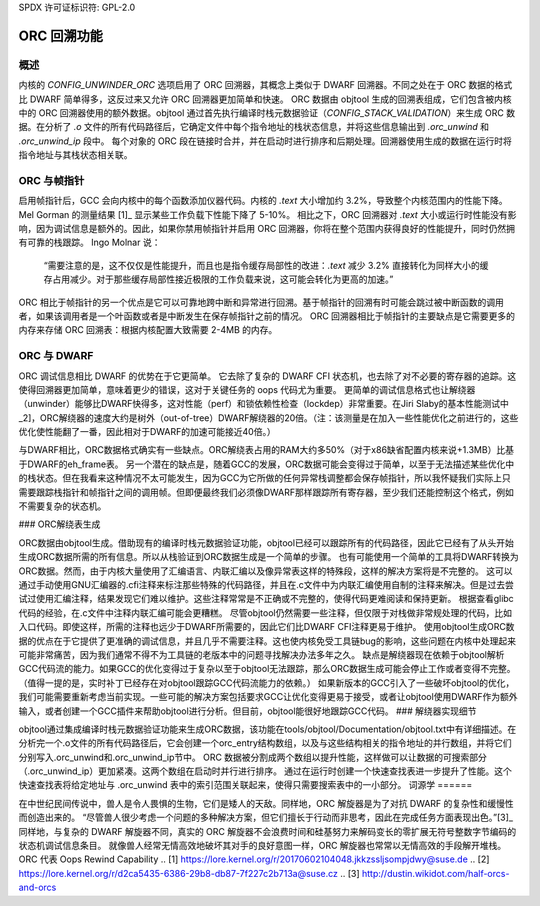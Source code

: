 SPDX 许可证标识符: GPL-2.0

==================
ORC 回溯功能
==================

概述
=====

内核的 `CONFIG_UNWINDER_ORC` 选项启用了 ORC 回溯器，其概念上类似于 DWARF 回溯器。不同之处在于 ORC 数据的格式比 DWARF 简单得多，这反过来又允许 ORC 回溯器更加简单和快速。
ORC 数据由 objtool 生成的回溯表组成，它们包含被内核中的 ORC 回溯器使用的额外数据。objtool 通过首先执行编译时栈元数据验证（`CONFIG_STACK_VALIDATION`）来生成 ORC 数据。在分析了 `.o` 文件的所有代码路径后，它确定文件中每个指令地址的栈状态信息，并将这些信息输出到 `.orc_unwind` 和 `.orc_unwind_ip` 段中。
每个对象的 ORC 段在链接时合并，并在启动时进行排序和后期处理。回溯器使用生成的数据在运行时将指令地址与其栈状态相关联。

ORC 与帧指针
=============

启用帧指针后，GCC 会向内核中的每个函数添加仪器代码。内核的 `.text` 大小增加约 3.2%，导致整个内核范围内的性能下降。Mel Gorman 的测量结果 [1]_ 显示某些工作负载下性能下降了 5-10%。
相比之下，ORC 回溯器对 `.text` 大小或运行时性能没有影响，因为调试信息是额外的。因此，如果你禁用帧指针并启用 ORC 回溯器，你将在整个范围内获得良好的性能提升，同时仍然拥有可靠的栈跟踪。
Ingo Molnar 说：

  “需要注意的是，这不仅仅是性能提升，而且也是指令缓存局部性的改进：`.text` 减少 3.2% 直接转化为同样大小的缓存占用减少。对于那些缓存局部性接近极限的工作负载来说，这可能会转化为更高的加速。”

ORC 相比于帧指针的另一个优点是它可以可靠地跨中断和异常进行回溯。基于帧指针的回溯有时可能会跳过被中断函数的调用者，如果该调用者是一个叶函数或者是中断发生在保存帧指针之前的情况。
ORC 回溯器相比于帧指针的主要缺点是它需要更多的内存来存储 ORC 回溯表：根据内核配置大致需要 2-4MB 的内存。

ORC 与 DWARF
=============

ORC 调试信息相比 DWARF 的优势在于它更简单。
它去除了复杂的 DWARF CFI 状态机，也去除了对不必要的寄存器的追踪。这使得回溯器更加简单，意味着更少的错误，这对于关键任务的 oops 代码尤为重要。
更简单的调试信息格式也让解绕器（unwinder）能够比DWARF快得多，这对性能（perf）和锁依赖性检查（lockdep）非常重要。在Jiri Slaby的基本性能测试中_2]，ORC解绕器的速度大约是树外（out-of-tree）DWARF解绕器的20倍。（注：该测量是在加入一些性能优化之前进行的，这些优化使性能翻了一番，因此相对于DWARF的加速可能接近40倍。）

与DWARF相比，ORC数据格式确实有一些缺点。ORC解绕表占用的RAM大约多50%（对于x86缺省配置内核来说+1.3MB）比基于DWARF的eh_frame表。
另一个潜在的缺点是，随着GCC的发展，ORC数据可能会变得过于简单，以至于无法描述某些优化中的栈状态。但在我看来这种情况不太可能发生，因为GCC为它所做的任何异常栈调整都会保存帧指针，所以我怀疑我们实际上只需要跟踪栈指针和帧指针之间的调用帧。但即便最终我们必须像DWARF那样跟踪所有寄存器，至少我们还能控制这个格式，例如不需要复杂的状态机。

### ORC解绕表生成

ORC数据由objtool生成。借助现有的编译时栈元数据验证功能，objtool已经可以跟踪所有的代码路径，因此它已经有了从头开始生成ORC数据所需的所有信息。所以从栈验证到ORC数据生成是一个简单的步骤。
也有可能使用一个简单的工具将DWARF转换为ORC数据。然而，由于内核大量使用了汇编语言、内联汇编以及像异常表这样的特殊段，这样的解决方案将是不完整的。
这可以通过手动使用GNU汇编器的.cfi注释来标注那些特殊的代码路径，并且在.c文件中为内联汇编使用自制的注释来解决。但是过去尝试过使用汇编注释，结果发现它们难以维护。这些注释常常是不正确或不完整的，使得代码更难阅读和保持更新。
根据查看glibc代码的经验，在.c文件中注释内联汇编可能会更糟糕。
尽管objtool仍然需要一些注释，但仅限于对栈做非常规处理的代码，比如入口代码。即使这样，所需的注释也远少于DWARF所需要的，因此它们比DWARF CFI注释更易于维护。
使用objtool生成ORC数据的优点在于它提供了更准确的调试信息，并且几乎不需要注释。这也使内核免受工具链bug的影响，这些问题在内核中处理起来可能非常痛苦，因为我们通常不得不为工具链的老版本中的问题寻找解决办法多年之久。
缺点是解绕器现在依赖于objtool解析GCC代码流的能力。如果GCC的优化变得过于复杂以至于objtool无法跟踪，那么ORC数据生成可能会停止工作或者变得不完整。（值得一提的是，实时补丁已经存在对objtool跟踪GCC代码流能力的依赖。）
如果新版本的GCC引入了一些破坏objtool的优化，我们可能需要重新考虑当前实现。一些可能的解决方案包括要求GCC让优化变得更易于接受，或者让objtool使用DWARF作为额外输入，或者创建一个GCC插件来帮助objtool进行分析。但目前，objtool能很好地跟踪GCC代码。
### 解绕器实现细节

objtool通过集成编译时栈元数据验证功能来生成ORC数据，该功能在tools/objtool/Documentation/objtool.txt中有详细描述。在分析完一个.o文件的所有代码路径后，它会创建一个orc_entry结构数组，以及与这些结构相关的指令地址的并行数组，并将它们分别写入.orc_unwind和.orc_unwind_ip节中。
ORC 数据被分割成两个数组以提升性能，这样做可以让数据的可搜索部分（.orc_unwind_ip）更加紧凑。这两个数组在启动时并行进行排序。
通过在运行时创建一个快速查找表进一步提升了性能。这个快速查找表将给定地址与 .orc_unwind 表中的索引范围关联起来，使得只需要搜索表中的一小部分。
词源学
======

在中世纪民间传说中，兽人是令人畏惧的生物，它们是矮人的天敌。同样地，ORC 解旋器是为了对抗 DWARF 的复杂性和缓慢性而创造出来的。
“尽管兽人很少考虑一个问题的多种解决方案，但它们擅长于行动而非思考，因此在完成任务方面表现出色。”[3]_ 同样地，与复杂的 DWARF 解旋器不同，真实的 ORC 解旋器不会浪费时间和硅基努力来解码变长的零扩展无符号整数字节编码的状态机调试信息条目。
就像兽人经常无情高效地破坏其对手的良好意图一样，ORC 解旋器也常常以无情高效的手段解开堆栈。
ORC 代表 Oops Rewind Capability
.. [1] https://lore.kernel.org/r/20170602104048.jkkzssljsompjdwy@suse.de
.. [2] https://lore.kernel.org/r/d2ca5435-6386-29b8-db87-7f227c2b713a@suse.cz
.. [3] http://dustin.wikidot.com/half-orcs-and-orcs
